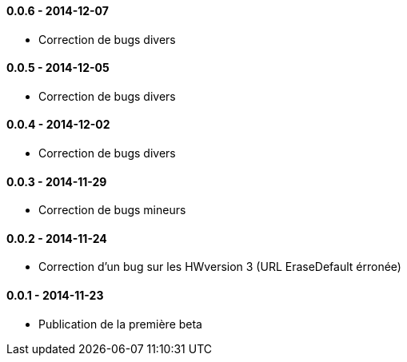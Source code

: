 ==== 0.0.6 - 2014-12-07

- Correction de bugs divers

==== 0.0.5 - 2014-12-05

- Correction de bugs divers

==== 0.0.4 - 2014-12-02

- Correction de bugs divers

==== 0.0.3 - 2014-11-29

- Correction de bugs mineurs

==== 0.0.2 - 2014-11-24

- Correction d'un bug sur les HWversion 3 (URL EraseDefault érronée)

==== 0.0.1 - 2014-11-23

- Publication de la première beta
